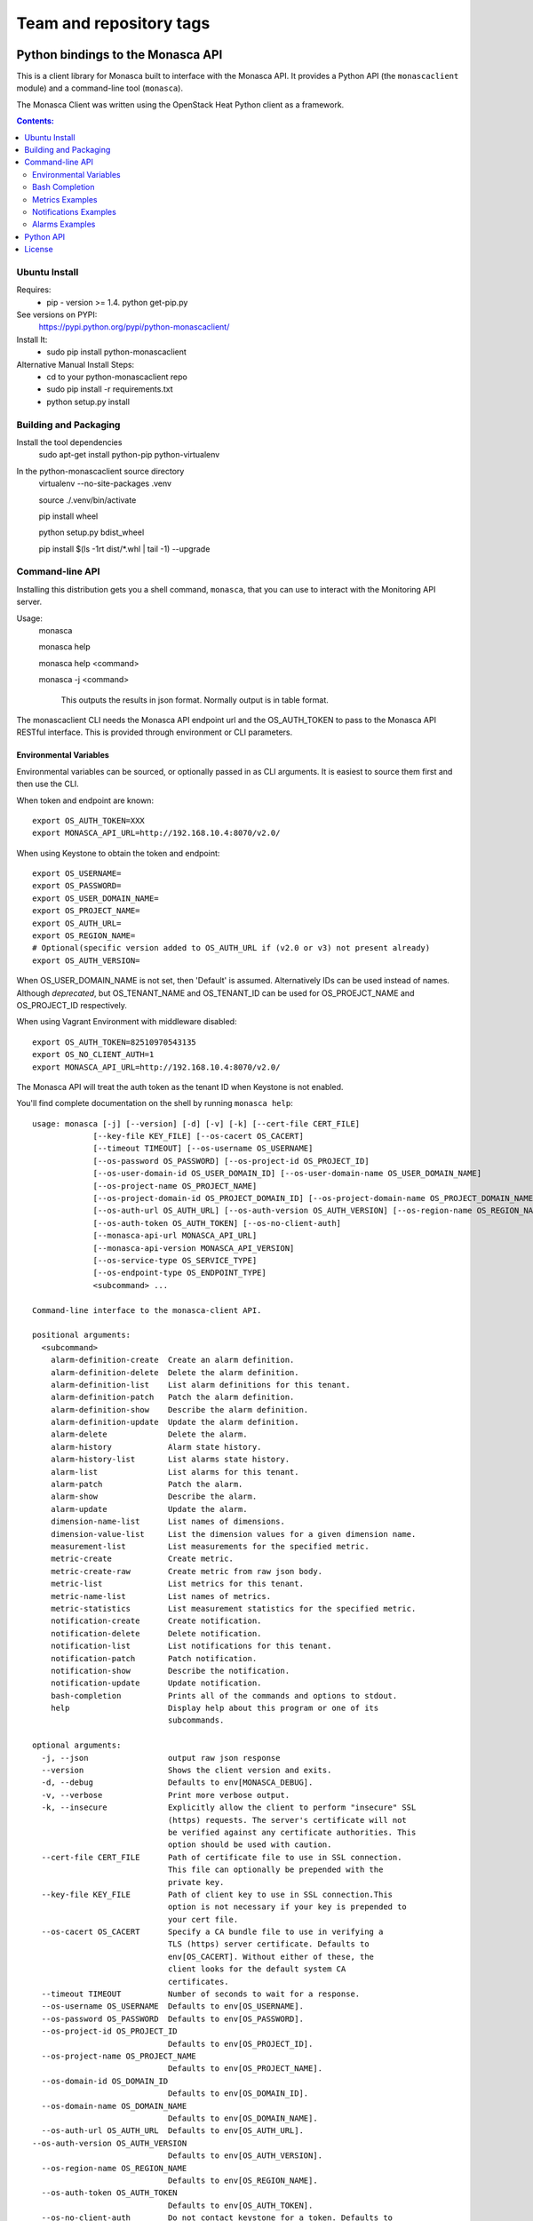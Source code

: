 ========================
Team and repository tags
========================

.. image:: http://governance.openstack.org/badges/python-monascaclient.svg
    :target: http://governance.openstack.org/reference/tags/index.html

.. Change things from this point on

Python bindings to the Monasca API
=======================================

This is a client library for Monasca built to interface with the Monasca API. It
provides a Python API (the ``monascaclient`` module) and a command-line tool
(``monasca``).

The Monasca Client was written using the OpenStack Heat Python client as a framework.

.. contents:: Contents:
   :local:

Ubuntu Install
--------------
Requires:
  - pip - version >= 1.4.  python get-pip.py

See versions on PYPI:
  https://pypi.python.org/pypi/python-monascaclient/

Install It:
  - sudo pip install python-monascaclient

Alternative Manual Install Steps:
  - cd to your python-monascaclient repo
  - sudo pip install -r requirements.txt
  - python setup.py install

Building and Packaging
----------------------
Install the tool dependencies
    sudo apt-get install python-pip python-virtualenv

In the python-monascaclient source directory
    virtualenv --no-site-packages .venv

    source ./.venv/bin/activate

    pip install wheel

    python setup.py bdist_wheel

    pip install $(ls -1rt dist/*.whl | tail -1) --upgrade

Command-line API
----------------
Installing this distribution gets you a shell command, ``monasca``, that you
can use to interact with the Monitoring API server.

Usage:
  monasca

  monasca help

  monasca help <command>

  monasca -j <command>

    This outputs the results in json format.  Normally output is in table format.


The monascaclient CLI needs the Monasca API endpoint url and the OS_AUTH_TOKEN to pass to the
Monasca API RESTful interface.  This is provided through environment or CLI
parameters.

Environmental Variables
~~~~~~~~~~~~~~~~~~~~~~~

Environmental variables can be sourced, or optionally passed in as CLI arguments.
It is easiest to source them first and then use the CLI.

When token and endpoint are known::

  export OS_AUTH_TOKEN=XXX
  export MONASCA_API_URL=http://192.168.10.4:8070/v2.0/

When using Keystone to obtain the token and endpoint::

  export OS_USERNAME=
  export OS_PASSWORD=
  export OS_USER_DOMAIN_NAME=
  export OS_PROJECT_NAME=
  export OS_AUTH_URL=
  export OS_REGION_NAME=
  # Optional(specific version added to OS_AUTH_URL if (v2.0 or v3) not present already)
  export OS_AUTH_VERSION=

When OS_USER_DOMAIN_NAME is not set, then 'Default' is assumed. Alternatively IDs can be used instead of names.
Although *deprecated*, but OS_TENANT_NAME and OS_TENANT_ID can be used for
OS_PROEJCT_NAME and OS_PROJECT_ID respectively.

When using Vagrant Environment with middleware disabled::

  export OS_AUTH_TOKEN=82510970543135
  export OS_NO_CLIENT_AUTH=1
  export MONASCA_API_URL=http://192.168.10.4:8070/v2.0/

The Monasca API will treat the auth token as the tenant ID when Keystone is not enabled.

You'll find complete documentation on the shell by running
``monasca help``::

  usage: monasca [-j] [--version] [-d] [-v] [-k] [--cert-file CERT_FILE]
               [--key-file KEY_FILE] [--os-cacert OS_CACERT]
               [--timeout TIMEOUT] [--os-username OS_USERNAME]
               [--os-password OS_PASSWORD] [--os-project-id OS_PROJECT_ID]
               [--os-user-domain-id OS_USER_DOMAIN_ID] [--os-user-domain-name OS_USER_DOMAIN_NAME]
               [--os-project-name OS_PROJECT_NAME]
               [--os-project-domain-id OS_PROJECT_DOMAIN_ID] [--os-project-domain-name OS_PROJECT_DOMAIN_NAME]
               [--os-auth-url OS_AUTH_URL] [--os-auth-version OS_AUTH_VERSION] [--os-region-name OS_REGION_NAME]
               [--os-auth-token OS_AUTH_TOKEN] [--os-no-client-auth]
               [--monasca-api-url MONASCA_API_URL]
               [--monasca-api-version MONASCA_API_VERSION]
               [--os-service-type OS_SERVICE_TYPE]
               [--os-endpoint-type OS_ENDPOINT_TYPE]
               <subcommand> ...

  Command-line interface to the monasca-client API.

  positional arguments:
    <subcommand>
      alarm-definition-create  Create an alarm definition.
      alarm-definition-delete  Delete the alarm definition.
      alarm-definition-list    List alarm definitions for this tenant.
      alarm-definition-patch   Patch the alarm definition.
      alarm-definition-show    Describe the alarm definition.
      alarm-definition-update  Update the alarm definition.
      alarm-delete             Delete the alarm.
      alarm-history            Alarm state history.
      alarm-history-list       List alarms state history.
      alarm-list               List alarms for this tenant.
      alarm-patch              Patch the alarm.
      alarm-show               Describe the alarm.
      alarm-update             Update the alarm.
      dimension-name-list      List names of dimensions.
      dimension-value-list     List the dimension values for a given dimension name.
      measurement-list         List measurements for the specified metric.
      metric-create            Create metric.
      metric-create-raw        Create metric from raw json body.
      metric-list              List metrics for this tenant.
      metric-name-list         List names of metrics.
      metric-statistics        List measurement statistics for the specified metric.
      notification-create      Create notification.
      notification-delete      Delete notification.
      notification-list        List notifications for this tenant.
      notification-patch       Patch notification.
      notification-show        Describe the notification.
      notification-update      Update notification.
      bash-completion          Prints all of the commands and options to stdout.
      help                     Display help about this program or one of its
                               subcommands.

  optional arguments:
    -j, --json                 output raw json response
    --version                  Shows the client version and exits.
    -d, --debug                Defaults to env[MONASCA_DEBUG].
    -v, --verbose              Print more verbose output.
    -k, --insecure             Explicitly allow the client to perform "insecure" SSL
                               (https) requests. The server's certificate will not
                               be verified against any certificate authorities. This
                               option should be used with caution.
    --cert-file CERT_FILE      Path of certificate file to use in SSL connection.
                               This file can optionally be prepended with the
                               private key.
    --key-file KEY_FILE        Path of client key to use in SSL connection.This
                               option is not necessary if your key is prepended to
                               your cert file.
    --os-cacert OS_CACERT      Specify a CA bundle file to use in verifying a
                               TLS (https) server certificate. Defaults to
                               env[OS_CACERT]. Without either of these, the
                               client looks for the default system CA
                               certificates.
    --timeout TIMEOUT          Number of seconds to wait for a response.
    --os-username OS_USERNAME  Defaults to env[OS_USERNAME].
    --os-password OS_PASSWORD  Defaults to env[OS_PASSWORD].
    --os-project-id OS_PROJECT_ID
                               Defaults to env[OS_PROJECT_ID].
    --os-project-name OS_PROJECT_NAME
                               Defaults to env[OS_PROJECT_NAME].
    --os-domain-id OS_DOMAIN_ID
                               Defaults to env[OS_DOMAIN_ID].
    --os-domain-name OS_DOMAIN_NAME
                               Defaults to env[OS_DOMAIN_NAME].
    --os-auth-url OS_AUTH_URL  Defaults to env[OS_AUTH_URL].
  --os-auth-version OS_AUTH_VERSION
                               Defaults to env[OS_AUTH_VERSION].
    --os-region-name OS_REGION_NAME
                               Defaults to env[OS_REGION_NAME].
    --os-auth-token OS_AUTH_TOKEN
                               Defaults to env[OS_AUTH_TOKEN].
    --os-no-client-auth        Do not contact keystone for a token. Defaults to
                               env[OS_NO_CLIENT_AUTH].
    --monasca-api-url MONASCA_API_URL
                               Defaults to env[MONASCA_API_URL].
    --monasca-api-version MONASCA_API_VERSION
                               Defaults to env[MONASCA_API_VERSION] or 2_0
    --os-service-type OS_SERVICE_TYPE
                               Defaults to env[OS_SERVICE_TYPE].
    --os-endpoint-type OS_ENDPOINT_TYPE
                               Defaults to env[OS_ENDPOINT_TYPE].

  See "mon help COMMAND" for help on a specific command.


Bash Completion
~~~~~~~~~~~~~~~
Basic command tab completion can be enabled by sourcing the bash completion script.
::

  source /usr/local/share/monasca.bash_completion


Metrics Examples
~~~~~~~~~~~~~~~~
Note:  To see complete usage: 'monasca help' and 'monasca help <command>'

metric-create::

  monasca metric-create cpu1 123.40
  monasca metric-create metric1 1234.56 --dimensions instance_id=123,service=ourservice
  monasca metric-create metric1 2222.22 --dimensions instance_id=123,service=ourservice
  monasca metric-create metric1 3333.33 --dimensions instance_id=222,service=ourservice
  monasca metric-create metric1 4444.44 --dimensions instance_id=222 --value-meta rc=404

metric-list::

  monasca metric-list
  +---------+--------------------+
  | name    | dimensions         |
  +---------+--------------------+
  | cpu1    |                    |
  | metric1 | instance_id:123    |
  |         | service:ourservice |
  +---------+--------------------+

measurement-list::

  monasca measurement-list metric1 2014-01-01T00:00:00Z
  +---------+--------------------+----------------+----------------------+--------------+-------------+
  | name    | dimensions         | measurement_id | timestamp            | value        |  value_meta |
  +---------+--------------------+----------------+----------------------+--------------+-------------+
  | metric1 | instance_id:123    |     723885     | 2014-05-08T21:46:32Z |      1234.56 |             |
  |         | service:ourservice |     725951     | 2014-05-08T21:48:50Z |      2222.22 |             |
  | metric1 | instance_id:222    |     726837     | 2014-05-08T21:49:47Z |      3333.33 |             |
  |         | service:ourservice |     726983     | 2014-05-08T21:50:27Z |      4444.44 | rc: 404     |
  +---------+--------------------+----------------+----------------------+--------------+-------------+

  monasca measurement-list metric1 2014-01-01T00:00:00Z --dimensions instance_id=123
  +---------+--------------------+----------------+----------------------+--------------+-------------+
  | name    | dimensions         | measurement_id | timestamp            | value        |  value_meta |
  +---------+--------------------+----------------+----------------------+--------------+-------------+
  | metric1 | instance_id:123    |     723885     | 2014-05-08T21:46:32Z |      1234.56 |             |
  |         | service:ourservice |     725951     | 2014-05-08T21:48:50Z |      2222.22 |             |
  +---------+--------------------+----------------+----------------------+--------------+-------------+


Notifications Examples
~~~~~~~~~~~~~~~~~~~~~~
Note:  To see complete usage: 'monasca help' and 'monasca help <command>'

notification-create::

  monasca notification-create cindyemail1 EMAIL cindy.employee@hp.com
  monasca notification-create myapplication WEBHOOK http://localhost:5000
  monasca notification-create mypagerduty PAGERDUTY nzH2LVRdMzun11HNC2oD

notification-list::

  monasca notification-list
  +---------------+--------------------------------------+-------+----------------------+
  | name          | id                                   | type  | address              |
  +---------------+--------------------------------------+-------+----------------------+
  | cindyemail1   | 5651406c-447d-40bd-b868-b2b3e6b59e32 | EMAIL |cindy.employee@hp.com |
  | myapplication | 55905ce2-91e3-41ce-b45a-de7032f8d718 | WEBHOOK |http://localhost:5000
  | mypagerduty   | 5720ccb5-6a3d-22ba-545g-ce467a5b41a2 | PAGERDUTY |nzH2LVRdMzun11HNC2oD
  +---------------+--------------------------------------+-------+----------------------+


Alarms Examples
~~~~~~~~~~~~~~~
Note:  To see complete usage: 'monasca help' and 'monasca help <command>'

alarm-definition-create::

  monasca alarm-definition-create alarmPerHost "max(cpu.load_avg_1_min) > 0" --match-by hostname

alarm-definition-list::

  +--------------+--------------------------------------+-----------------------------+----------+-----------------+
  | name         | id                                   | expression                  | match_by | actions_enabled |
  +--------------+--------------------------------------+-----------------------------+----------+-----------------+
  | alarmPerHost | 4bf6bfc2-c5ac-4d57-b7db-cf5313b05412 | max(cpu.load_avg_1_min) > 0 | hostname | True            |
  +--------------+--------------------------------------+-----------------------------+----------+-----------------+

alarm-definition-show::

  monasca alarm-definition-show 4bf6bfc2-c5ac-4d57-b7db-cf5313b05412
  +----------------------+----------------------------------------------------------------------------------------------------+
  | Property             | Value                                                                                              |
  +----------------------+----------------------------------------------------------------------------------------------------+
  | actions_enabled      | true                                                                                               |
  | alarm_actions        | []                                                                                                 |
  | description          | ""                                                                                                 |
  | expression           | "max(cpu.load_avg_1_min) > 0"                                                                      |
  | id                   | "4bf6bfc2-c5ac-4d57-b7db-cf5313b05412"                                                             |
  | links                | href:http://192.168.10.4:8070/v2.0/alarm-definitions/4bf6bfc2-c5ac-4d57-b7db-cf5313b05412,rel:self |
  | match_by             | [                                                                                                  |
  |                      |   "hostname"                                                                                       |
  |                      | ]                                                                                                  |
  | name                 | "alarmPerHost"                                                                                     |
  | ok_actions           | []                                                                                                 |
  | severity             | "LOW"                                                                                              |
  | undetermined_actions | []                                                                                                 |
  +----------------------+----------------------------------------------------------------------------------------------------+

alarm-definition-delete::

  monasca alarm-definition-delete 4bf6bfc2-c5ac-4d57-b7db-cf5313b05412

alarm-list::

  monasca alarm-list
  +--------------------------------------+--------------------------------------+----------------+---------------+---------------------+----------+-------+--------------------------+--------------------------+
  | id                                   | alarm_definition_id                  | alarm_name     | metric_name   | metric_dimensions   | severity | state | state_updated_timestamp  | created_timestamp        |
  +--------------------------------------+--------------------------------------+----------------+---------------+---------------------+----------+-------+--------------------------+--------------------------+
  | 11e8c15d-0263-4b71-a8b8-4ecdaeb2902c | af1f347b-cddb-46da-b7cc-924261eeecdf | High CPU usage | cpu.idle_perc | hostname: devstack  | LOW      | OK    | 2015-03-26T21:45:15.000Z | 2015-03-26T21:41:50.000Z |
  | e5797cfe-b66e-4d44-98cd-3c7fc62d4c33 | af1f347b-cddb-46da-b7cc-924261eeecdf | High CPU usage | cpu.idle_perc | hostname: mini-mon  | LOW      | OK    | 2015-03-26T21:43:15.000Z | 2015-03-26T21:41:47.000Z |
  |                                      |                                      |                |               | service: monitoring |          |       |                          |                          |
  +--------------------------------------+--------------------------------------+----------------+---------------+---------------------+----------+-------+--------------------------+--------------------------+

alarm-history::

  monasca alarm-history 9d748b72-939b-45e7-a807-c0c5ad88d3e4
  +--------------------------------------+-----------+--------------+------------------------------------------------------------------------------+-------------+--------------------+---------------------+--------------------------+
  | alarm_id                             | new_state | old_state    | reason                                                                       | reason_data | metric_name        | metric_dimensions   | timestamp                |
  +--------------------------------------+-----------+--------------+------------------------------------------------------------------------------+-------------+--------------------+---------------------+--------------------------+
  | 9d748b72-939b-45e7-a807-c0c5ad88d3e4 | ALARM     | UNDETERMINED | Thresholds were exceeded for the sub-alarms: [max(cpu.load_avg_1_min) > 0.0] | {}          | cpu.load_avg_1_min | hostname: mini-mon  | 2014-10-14T21:14:11.000Z |
  |                                      |           |              |                                                                              |             |                    | service: monitoring |                          |
  +--------------------------------------+-----------+--------------+------------------------------------------------------------------------------+-------------+--------------------+---------------------+--------------------------+


alarm-patch::

  monasca alarm-patch fda5537b-1550-435f-9d6c-262b7e05065b --state OK


Python API
----------

There's also a complete Python API.

In order to use the python api directly, you must pass in a valid auth token and
monasca api endpoint, or you can pass in the credentials required by the keystone
client and let the Python API do the authentication.  The user can obtain the token
and endpoint using the keystone client api:
http://docs.openstack.org/developer/python-keystoneclient/.
The service catalog name for our API endpoint is "monasca".

Start using the monascaclient API by constructing the monascaclient client.Client class.
The Client class takes these parameters: api_version, endpoint, and token.
The Client class is used to call all monasca-api resource commands (i.e.
client.Client.metrics.create(fields)).

Long running users of the Client will receive an indication
that the keystone token has expired when they receive an HTTP response
code of 401 Unauthorized from the monasca-API.  In this case, it is
up to the user to get a new token from keystone which can be passed
into the client.Client.replace_token(token) method.  If you constructed
the Client with all the keystone credentials needed to authenticate,
then the API will automatically try one time to re-authenticate with
keystone whenever the token expires.

The api_version matches the version of the Monasca API.  Currently it is 'v2_0'.

When calling the commands, refer to monascaclient.v2_0.shell.py 'do_<command>'
to see the required and optional fields for each command.
https://github.com/openstack/python-monascaclient/blob/master/monascaclient/v2_0/shell.py

Refer to the example in python-monascaclient/client_api_example.py for more detail::

  from monascaclient import client
  from monascaclient import ksclient
  import monascaclient.exc as exc
  import time

  api_version = '2_0'

  # Authenticate to Keystone
  keystone_url = 'http://keystone:5000/v3'
  ks = ksclient.KSClient(auth_url=keystone_url, username='user', password='password')

  # construct the mon client
  monasca_client = client.Client(api_version, ks.monasca_url, token=ks.token)

  # call the metric-create command
  dimensions = {'instance_id': '12345', 'service': 'hello'}
  fields = {}
  fields['name'] = 'cindy1'
  fields['dimensions'] = dimensions
  fields['timestamp'] = time.time() * 1000
  fields['value'] = 222.333
  try:
      resp = monasca_client.metrics.create(**fields)
  except exc.HTTPException as he:
      print(he.code)
      print(he.message)
  else:
      print(resp)



License
-------

(C) Copyright 2014-2016 Hewlett Packard Enterprise Development LP

Licensed under the Apache License, Version 2.0 (the "License");
you may not use this file except in compliance with the License.
You may obtain a copy of the License at

    http://www.apache.org/licenses/LICENSE-2.0

Unless required by applicable law or agreed to in writing, software
distributed under the License is distributed on an "AS IS" BASIS,
WITHOUT WARRANTIES OR CONDITIONS OF ANY KIND, either express or
implied.
See the License for the specific language governing permissions and
limitations under the License.



